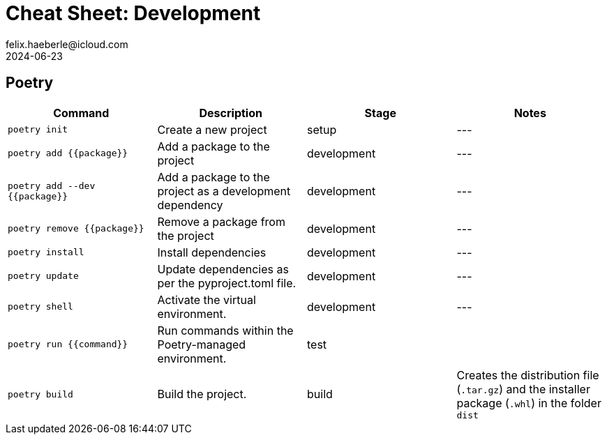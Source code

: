 = Cheat Sheet: Development
felix.haeberle@icloud.com
2024-06-23
//<header>
:file-id: 21740775-a3e7-46a2-a76f-8280f0dda47f
:project-name: cheat-sheets
:project-id: d9408d4d-f12a-45b4-85cf-896444627393
//</header>

== Poetry

[cols="1,1,1,1",options="header"]
|===
| Command | Description | Stage | Notes

| `poetry init` 
| Create a new project 
| setup 
| ---

| `poetry add {{package}}`
| Add a package to the project
| development
| ---

| `poetry add --dev {{package}}`
| Add a package to the project as a development dependency
| development
| ---

| `poetry remove {{package}}`
| Remove a package from the project
| development
| ---

| `poetry install`
| Install dependencies
| development
| ---

| `poetry update`
| Update dependencies as per the pyproject.toml file.
| development
| ---

|`poetry shell`
| Activate the virtual environment.
| development
| ---

| `poetry run {{command}}`
| Run commands within the Poetry-managed environment.
| test
| 

| `poetry build`
| Build the project.
| build
| Creates the distribution file (`.tar.gz`) and the installer package (`.whl`) in the folder `dist` 

|===

